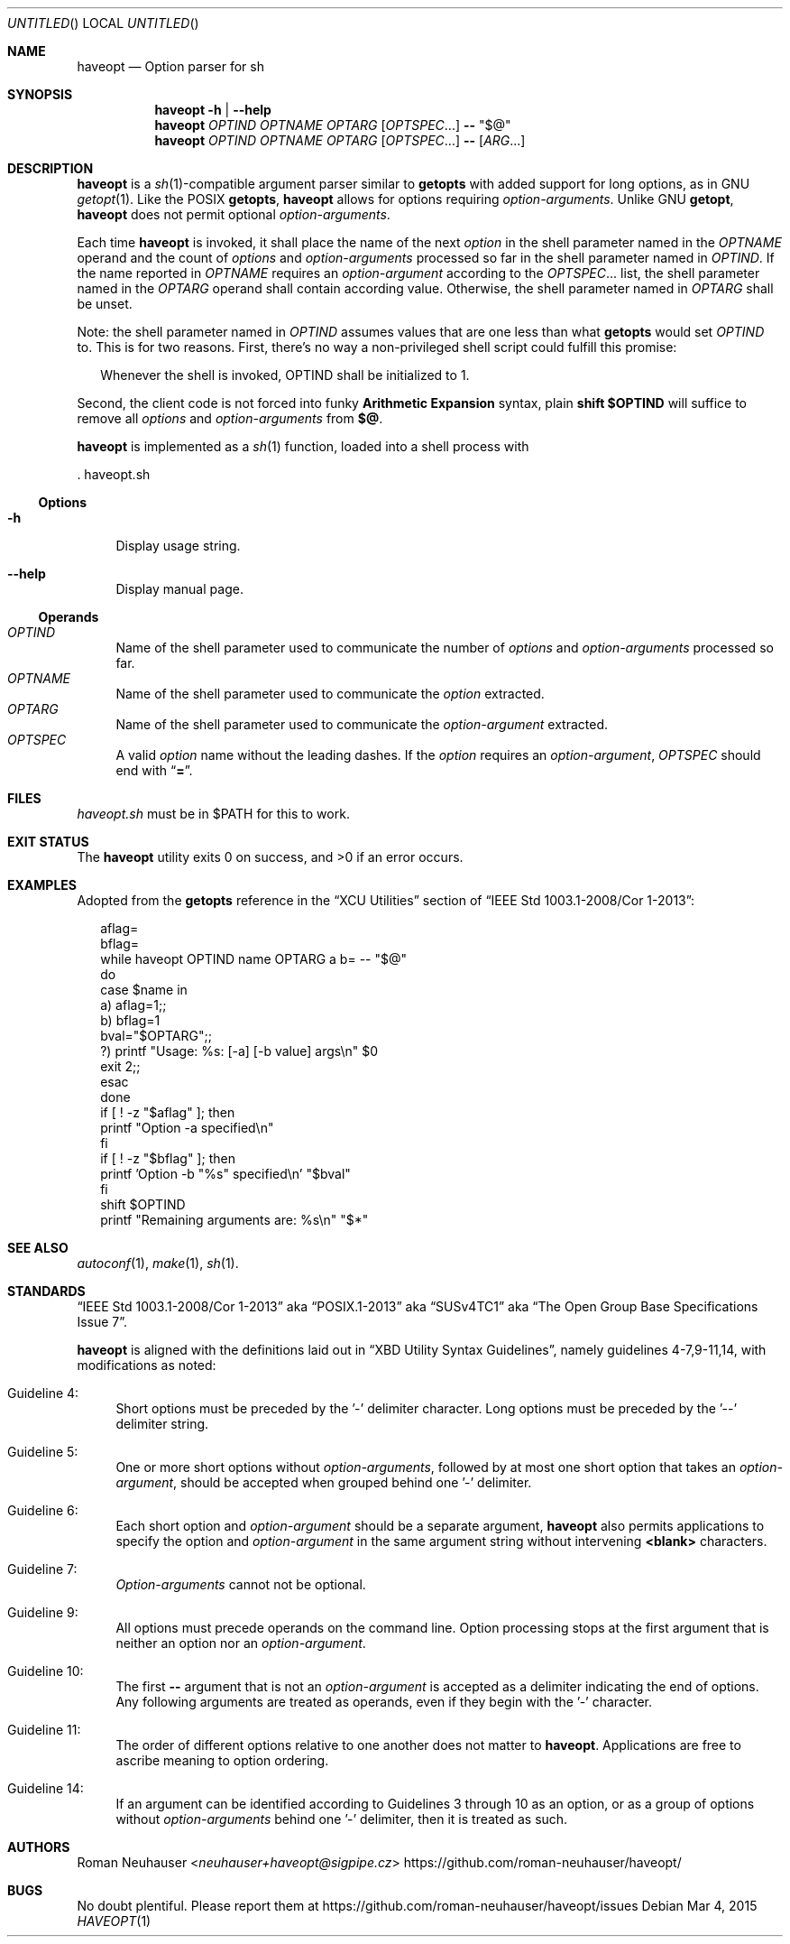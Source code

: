 .\" This document is in the public domain.
.\" vim: fdm=marker cms=.\\"\ %s
.
.\" FRONT MATTER {{{
.Dd Mar 4, 2015
.Os
.Dt HAVEOPT 1
.
.Sh NAME
.Nm haveopt
.Nd Option parser for sh
.\" FRONT MATTER }}}
.
.\" SYNOPSIS {{{
.Sh SYNOPSIS
.Nm
.Fl h | \-help
.Nm
.Ar OPTIND
.Ar OPTNAME
.Ar OPTARG
.Op Ar OPTSPEC Ns ...
.Li --
.Li Qq $@
.Nm
.Ar OPTIND
.Ar OPTNAME
.Ar OPTARG
.Op Ar OPTSPEC Ns ...
.Li --
.Op Ar ARG Ns ...
.\" SYNOPSIS }}}
.
.\" DESCRIPTION {{{
.Sh DESCRIPTION
.Nm
is a
.Xr sh 1 Ns -compatible
argument parser similar to
.Ic getopts
with added support for long options, as in GNU
.Xr getopt 1 .
Like the POSIX
.Ic getopts ,
.Nm
allows for options requiring
.Em option-arguments .
Unlike GNU
.Ic getopt ,
.Nm
does not permit
optional
.Em option-arguments .
.Pp
Each time
.Nm
is invoked, it shall place the name of the next
.Em option
in the shell
parameter named in the
.Ar OPTNAME
operand and the count of
.Em options
and
.Em option-arguments
processed so far in the shell parameter named in
.Ar OPTIND .
If the name reported in
.Ar OPTNAME
requires an
.Em option-argument
according to the
.Ar OPTSPEC Ns ...
list, the shell parameter named in the
.Ar OPTARG
operand shall contain according value.
Otherwise, the shell parameter named in
.Ar OPTARG
shall be unset.
.Pp
Note: the shell parameter named in
.Ar OPTIND
assumes values that are
one less than what
.Ic getopts
would set
.Ar OPTIND
to.
This is for two reasons.
First, there's no way a non-privileged shell script could
fulfill this promise:
.Bd -ragged -offset "xx"
Whenever the shell is invoked, OPTIND shall be initialized to 1.
.Ed
.Pp
Second, the client code is not forced into funky
.Sy Arithmetic Expansion
syntax, plain
.Li shift $OPTIND
will suffice to remove all
.Em options
and
.Em option-arguments
from
.Li $@ .
.Pp
.Nm
is implemented as a
.Xr sh 1
function, loaded into a shell process with
.Bd -literal
  . haveopt.sh
.Ed
.
.Ss Options
.Bl -tag -width "xx"
. It Fl h
Display usage string.
. It Fl \-help
Display manual page.
.El
.
.Ss Operands
.Bl -tag -width "xx" -compact
. It Ar OPTIND
Name of the shell parameter used to communicate the number of
.Em options
and
.Em option-arguments
processed so far.
. It Ar OPTNAME
Name of the shell parameter used to communicate the
.Em option
extracted.
. It Ar OPTARG
Name of the shell parameter used to communicate the
.Em option-argument
extracted.
. It Ar OPTSPEC
A valid
.Em option
name without the leading dashes.
If the
.Em option
requires an
.Em option-argument ,
.Ar OPTSPEC
should end with
.Dq Li = .
.El
.\" }}}
.
.\" FILES {{{
.Sh FILES
.Pa haveopt.sh
must be in
.Ev $PATH
for this to work.
.\" }}}
.
.\" EXIT STATUS {{{
.Sh EXIT STATUS
.Ex -std
.\" }}}
.
.\" EXAMPLES {{{
.Sh EXAMPLES
Adopted from the
.Ic getopts
reference in the
.Dq XCU Utilities
section of
.Dq IEEE Std 1003.1-2008/Cor 1-2013 :
.Bd -literal -offset "xx"
aflag=
bflag=
while haveopt OPTIND name OPTARG a b= -- "$@"
do
    case $name in
    a)    aflag=1;;
    b)    bflag=1
          bval="$OPTARG";;
    ?)    printf "Usage: %s: [-a] [-b value] args\\n" $0
          exit 2;;
    esac
done
if [ ! -z "$aflag" ]; then
    printf "Option -a specified\\n"
fi
if [ ! -z "$bflag" ]; then
    printf 'Option -b "%s" specified\\n' "$bval"
fi
shift $OPTIND
printf "Remaining arguments are: %s\\n" "$*"
.Ed
.\" }}}
.
.\" SEE ALSO {{{
.Sh SEE ALSO
.Xr autoconf 1 ,
.Xr make 1 ,
.Xr sh 1 .
.\" }}}
.
.\" STANDARDS {{{
.Sh STANDARDS
.Dq IEEE Std 1003.1-2008/Cor 1-2013
aka
.Dq POSIX.1-2013
aka
.Dq SUSv4TC1
aka
.Dq The Open Group Base Specifications Issue 7 .
.Pp
.Nm
is aligned with the definitions laid out in
.Dq XBD Utility Syntax Guidelines ,
namely guidelines 4-7,9-11,14, with modifications as noted:
.Bl -tag -width "xx"
.It Guideline 4:
Short options must be preceded by the '-' delimiter character.
Long options must be preceded by the '--' delimiter string.
.It Guideline 5:
One or more short options without
.Em option-arguments ,
followed by at most one short option that takes an
.Em option-argument ,
should be accepted when grouped behind one '-' delimiter.
.It Guideline 6:
Each short option and
.Em option-argument
should be a separate argument,
.Nm
also permits applications to specify the option and
.Em option-argument
in the same argument string without
intervening
.Li <blank>
characters.
.It Guideline 7:
.Em Option-arguments
cannot not be optional.
.It Guideline 9:
All options must precede operands on the command line.  Option
processing stops at the first argument that is neither an option
nor an
.Em option-argument .
.It Guideline 10:
The first
.Li --
argument that is not an
.Em option-argument
is accepted as a delimiter indicating the end of options.
Any following arguments are treated as operands, even if they
begin with the '-' character.
.It Guideline 11:
The order of different options relative to one another does not
matter to
.Nm .
Applications are free to ascribe meaning to option ordering.
.It Guideline 14:
If an argument can be identified according to Guidelines 3
through 10 as an option, or as a group of options without
.Em option-arguments
behind one '-' delimiter, then it is treated
as such.
.\" }}}
.
.\" AUTHORS {{{
.Sh AUTHORS
.An Roman Neuhauser Aq Mt neuhauser+haveopt@sigpipe.cz
.Lk https://github.com/roman-neuhauser/haveopt/
.\" AUTHORS }}}
.
.\" BUGS {{{
.Sh BUGS
No doubt plentiful.
Please report them at
.Lk https://github.com/roman-neuhauser/haveopt/issues
.\" BUGS }}}
